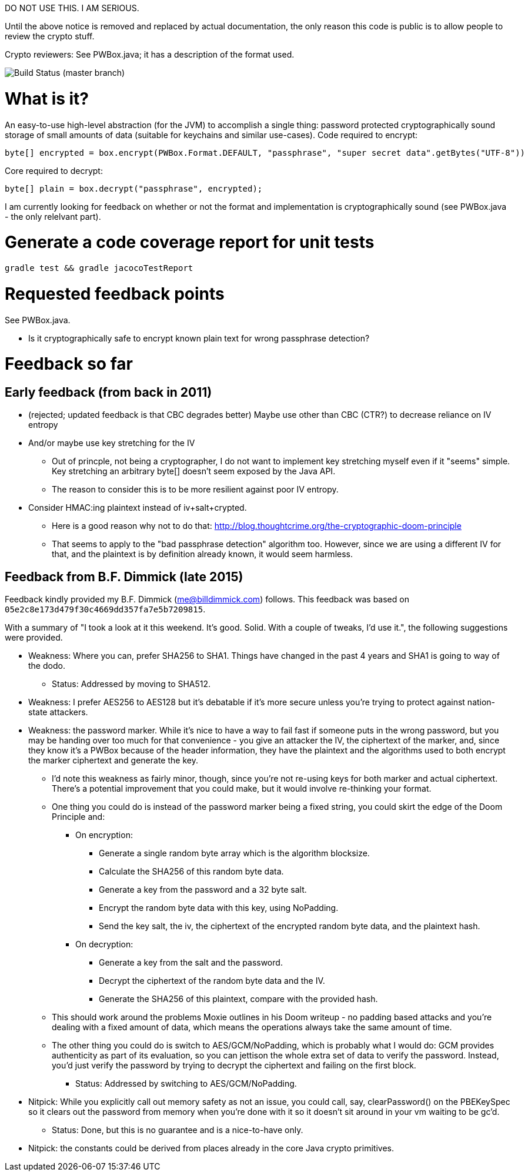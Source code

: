 DO NOT USE THIS. I AM SERIOUS.

Until the above notice is removed and replaced by actual
documentation, the only reason this code is public is to allow people
to review the crypto stuff.

Crypto reviewers: See PWBox.java; it has a description of the format used.

image::https://travis-ci.org/scode/pwbox.svg?branch=master[Build Status (master branch)]

= What is it?

An easy-to-use high-level abstraction (for the JVM) to accomplish a
single thing: password protected cryptographically sound storage of
small amounts of data (suitable for keychains and similar
use-cases). Code required to encrypt:

    byte[] encrypted = box.encrypt(PWBox.Format.DEFAULT, "passphrase", "super secret data".getBytes("UTF-8"))

Core required to decrypt:

    byte[] plain = box.decrypt("passphrase", encrypted);

I am currently looking for feedback on whether or not the format and
implementation is cryptographically sound (see PWBox.java - the only
relelvant part).

= Generate a code coverage report for unit tests

    gradle test && gradle jacocoTestReport

= Requested feedback points

See PWBox.java.

* Is it cryptographically safe to encrypt known plain text for wrong passphrase detection?

= Feedback so far

== Early feedback (from back in 2011)

* (rejected; updated feedback is that CBC degrades better) Maybe use other than CBC (CTR?)
  to decrease reliance on IV entropy
* And/or maybe use key stretching for the IV
** Out of princple, not being a cryptographer, I do not want to implement key stretching
   myself even if it "seems" simple. Key stretching an arbitrary byte[] doesn't seem exposed
  by the Java API.
** The reason to consider this is to be more resilient against poor IV entropy.
* Consider HMAC:ing plaintext instead of iv+salt+crypted.
** Here is a good reason why not to do that:
   http://blog.thoughtcrime.org/the-cryptographic-doom-principle
** That seems to apply to the "bad passphrase detection" algorithm too. However, since we are
   using a different IV for that, and the plaintext is by definition already known, it would
   seem harmless.

== Feedback from B.F. Dimmick (late 2015)

Feedback kindly provided my B.F. Dimmick (me@billdimmick.com)
follows. This feedback was based on
`05e2c8e173d479f30c4669dd357fa7e5b7209815`.

With a summary of "I took a look at it this weekend. It's
good. Solid. With a couple of tweaks, I'd use it.", the following
suggestions were provided.

* Weakness: Where you can, prefer SHA256 to SHA1. Things have changed
  in the past 4 years and SHA1 is going to way of the dodo.
** Status: Addressed by moving to SHA512.
* Weakness: I prefer AES256 to AES128 but it's debatable if it's more
  secure unless you're trying to protect against nation-state
  attackers.
* Weakness: the password marker. While it's nice to have a way to fail
  fast if someone puts in the wrong password, but you may be handing
  over too much for that convenience - you give an attacker the IV,
  the ciphertext of the marker, and, since they know it's a PWBox
  because of the header information, they have the plaintext and the
  algorithms used to both encrypt the marker ciphertext and generate
  the key.
** I'd note this weakness as fairly minor, though, since you're not
  re-using keys for both marker and actual ciphertext. There's a
  potential improvement that you could make, but it would involve
  re-thinking your format.
** One thing you could do is instead of the password marker being a
   fixed string, you could skirt the edge of the Doom Principle and:
*** On encryption:
**** Generate a single random byte array which is the algorithm blocksize.
**** Calculate the SHA256 of this random byte data.
**** Generate a key from the password and a 32 byte salt.
**** Encrypt the random byte data with this key, using NoPadding.
**** Send the key salt, the iv, the ciphertext of the encrypted random byte data, and the plaintext hash.
*** On decryption:
**** Generate a key from the salt and the password.
**** Decrypt the ciphertext of the random byte data and the IV.
**** Generate the SHA256 of this plaintext, compare with the provided hash.
** This should work around the problems Moxie outlines in his Doom
   writeup - no padding based attacks and you're dealing with a fixed
   amount of data, which means the operations always take the same
   amount of time.
** The other thing you could do is switch to AES/GCM/NoPadding, which
   is probably what I would do: GCM provides authenticity as part of
   its evaluation, so you can jettison the whole extra set of data to
   verify the password. Instead, you'd just verify the password by
   trying to decrypt the ciphertext and failing on the first block.
*** Status: Addressed by switching to AES/GCM/NoPadding.
* Nitpick: While you explicitly call out memory safety as not an
  issue, you could call, say, clearPassword() on the PBEKeySpec so it
  clears out the password from memory when you're done with it so it
  doesn't sit around in your vm waiting to be gc'd.
** Status: Done, but this is no guarantee and is a nice-to-have only.
* Nitpick: the constants could be derived from places already in the
  core Java crypto primitives.
